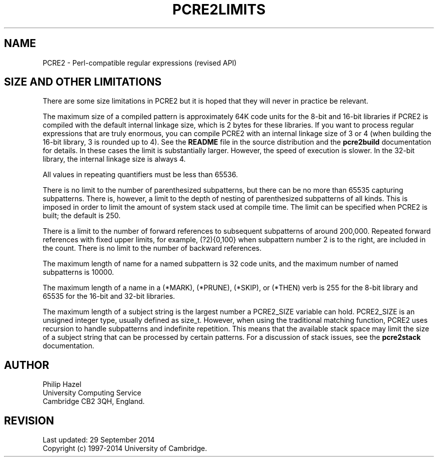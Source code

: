 .TH PCRE2LIMITS 3 "29 September 2014" "PCRE2 10.00"
.SH NAME
PCRE2 - Perl-compatible regular expressions (revised API)
.SH "SIZE AND OTHER LIMITATIONS"
.rs
.sp
There are some size limitations in PCRE2 but it is hoped that they will never
in practice be relevant.
.P
The maximum size of a compiled pattern is approximately 64K code units for the
8-bit and 16-bit libraries if PCRE2 is compiled with the default internal
linkage size, which is 2 bytes for these libraries. If you want to process
regular expressions that are truly enormous, you can compile PCRE2 with an
internal linkage size of 3 or 4 (when building the 16-bit library, 3 is rounded
up to 4). See the \fBREADME\fP file in the source distribution and the
.\" HREF
\fBpcre2build\fP
.\"
documentation for details. In these cases the limit is substantially larger.
However, the speed of execution is slower. In the 32-bit library, the internal
linkage size is always 4.
.P
All values in repeating quantifiers must be less than 65536.
.P
There is no limit to the number of parenthesized subpatterns, but there can be
no more than 65535 capturing subpatterns. There is, however, a limit to the
depth of nesting of parenthesized subpatterns of all kinds. This is imposed in
order to limit the amount of system stack used at compile time. The limit can
be specified when PCRE2 is built; the default is 250.
.P
There is a limit to the number of forward references to subsequent subpatterns
of around 200,000. Repeated forward references with fixed upper limits, for
example, (?2){0,100} when subpattern number 2 is to the right, are included in
the count. There is no limit to the number of backward references.
.P
The maximum length of name for a named subpattern is 32 code units, and the
maximum number of named subpatterns is 10000.
.P
The maximum length of a name in a (*MARK), (*PRUNE), (*SKIP), or (*THEN) verb
is 255 for the 8-bit library and 65535 for the 16-bit and 32-bit libraries.
.P
The maximum length of a subject string is the largest number a PCRE2_SIZE
variable can hold. PCRE2_SIZE is an unsigned integer type, usually defined as
size_t. However, when using the traditional matching function, PCRE2 uses
recursion to handle subpatterns and indefinite repetition. This means that the
available stack space may limit the size of a subject string that can be
processed by certain patterns. For a discussion of stack issues, see the
.\" HREF
\fBpcre2stack\fP
.\"
documentation.
.
.
.SH AUTHOR
.rs
.sp
.nf
Philip Hazel
University Computing Service
Cambridge CB2 3QH, England.
.fi
.
.
.SH REVISION
.rs
.sp
.nf
Last updated: 29 September 2014
Copyright (c) 1997-2014 University of Cambridge.
.fi
